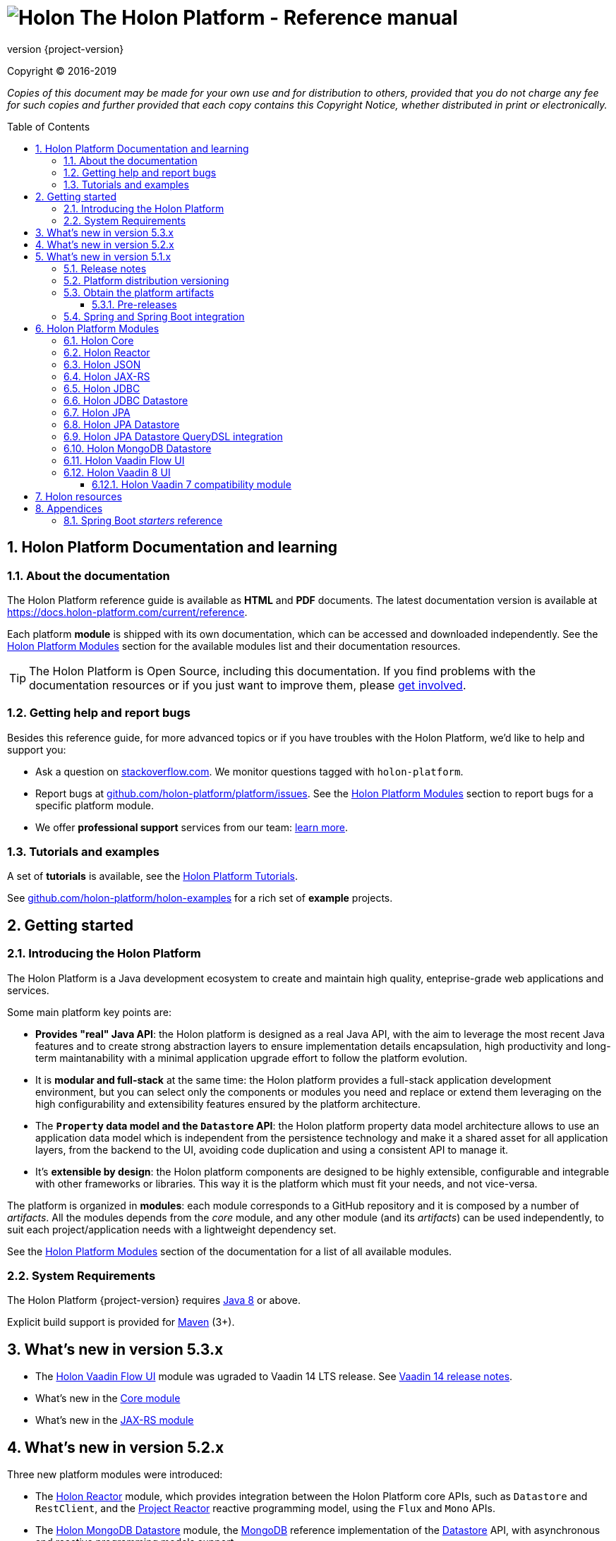 = image:holon-logo.png[Holon] The Holon Platform - Reference manual
:description: Holon platform reference documentation. \
The Holon Platform is a Java development ecosystem to create and maintain high quality, enterprise-grade, web applications and services. The platform is organized in modules:  the documentation of each module is available from this index page.
:revnumber: {project-version}
:linkattrs:
:sectnums:
:nofooter:
:toc: macro
:toclevels: 3
:docsurl: http://holon-platform.com/docs

Copyright © 2016-2019

_Copies of this document may be made for your own use and for distribution to others, provided that you do not charge any fee for such copies and further provided that each copy contains this Copyright Notice, whether distributed in print or electronically._

toc::[]

== Holon Platform Documentation and learning

=== About the documentation

The Holon Platform reference guide is available as **HTML** and  **PDF** documents. The latest documentation version is available at link:https://docs.holon-platform.com/current/reference[https://docs.holon-platform.com/current/reference].

Each platform *module* is shipped with its own documentation, which can be accessed and downloaded independently. See the <<modules>> section for the available modules list and their documentation resources.

TIP: The Holon Platform is Open Source, including this documentation. If you find problems with the documentation resources or if you just want to improve them, please link:https://github.com/holon-platform/platform[get involved^].

=== Getting help and report bugs

Besides this reference guide, for more advanced topics or if you have troubles with the Holon Platform, we'd like to help and support you:

* Ask a question on link:https://stackoverflow.com[stackoverflow.com]. We monitor questions tagged with `holon-platform`.
* Report bugs at link:https://github.com/holon-platform/platform/issues[github.com/holon-platform/platform/issues]. See the <<modules>> section to report bugs for a specific platform module.
* We offer *professional support* services from our team: link:https://holon-platform.com/enterprise-support[learn more].

=== Tutorials and examples

A set of *tutorials* is available, see the link:https://holon-platform.com/tutorials[Holon Platform Tutorials^].

See link:https://github.com/holon-platform/holon-examples[github.com/holon-platform/holon-examples] for a rich set of *example* projects.

== Getting started

=== Introducing the Holon Platform

The Holon Platform is a Java development ecosystem to create and maintain high quality, enteprise-grade web applications and services.

Some main platform key points are:

* *Provides "real" Java API*: the Holon platform is designed as a real Java API, with the aim to leverage the most recent Java features and to create strong abstraction layers to ensure implementation details encapsulation, high productivity and long-term maintanability with a minimal application upgrade effort to follow the platform evolution.

* It is *modular and full-stack* at the same time: the Holon platform provides a full-stack application development environment, but you can select only the components or modules you need and replace or extend them leveraging on the high configurability and extensibility features ensured by the platform architecture.

* The *`Property` data model and the `Datastore` API*: the Holon platform property data model architecture allows to use an application data model which is independent from the persistence technology and make it a shared asset for all application layers, from the backend to the UI, avoiding code duplication and using a consistent API to manage it.

* It's *extensible by design*: the Holon platform components are designed to be highly extensible, configurable and integrable with other frameworks or libraries. This way it is the platform which must fit your needs, and not vice-versa.

The platform is organized in *modules*: each module corresponds to a GitHub repository and it is composed by a number of _artifacts_. All the modules depends from the _core_ module, and any other module (and its _artifacts_) can be used independently, to suit each project/application needs with a lightweight dependency set.

See the <<modules>> section of the documentation for a list of all available modules.

=== System Requirements

The Holon Platform {revnumber} requires https://www.java.com[Java 8] or above. 

Explicit build support is provided for link:https://maven.apache.org[Maven] (3+).

[[WhatsNew53x]]
== What's new in version 5.3.x

* The <<ModuleVaadinFlow>> module was ugraded to Vaadin 14 LTS release. See link:https://vaadin.com/releases/vaadin-14[Vaadin 14 release notes^].

* What's new in the link:holon-core.html#WhatsNew53x[Core module^]
* What's new in the link:holon-jaxrs.html#WhatsNew53x[JAX-RS module^]

[[WhatsNew52x]]
== What's new in version 5.2.x

Three new platform modules were introduced:

* The <<ModuleReactor>> module, which provides integration between the Holon Platform core APIs, such as `Datastore` and `RestClient`, and the link:https://projectreactor.io[Project Reactor^] reactive programming model, using the `Flux` and `Mono` APIs.

* The <<ModuleMongoDBDatastore>> module, the link:https://www.mongodb.com[MongoDB^] reference implementation of the link:holon-core.html#Datastore[Datastore] API, with asynchronous and reactive programming models support.

* The <<ModuleVaadinFlow>> module, which uses the link:https://vaadin.com/flow[Vaadin Flow^] platform to build for web applications *UIs* using _Java_ and provides integration with platform foundation architecture and APIs.

Furthermore, along with all the latest bug fixes, there is also a set of useful features that made it to the *5.2 version*. As usual, for each module the 5.2.x API is fully backward compatible.

The list of the new and noteworthy features is available following the links below, organized by module: 

* What's new in the link:holon-core.html#WhatsNew52x[Core module^]
* What's new in the link:holon-json.html#WhatsNew52x[JSON module^]
* What's new in the link:holon-jaxrs.html#WhatsNew52x[JAX-RS module^]
* What's new in the link:holon-jdbc.html#WhatsNew52x[JDBC module^]
* What's new in the link:holon-datastore-jdbc.html#WhatsNew52x[JDBC Datastore module^]
* What's new in the link:holon-datastore-jpa.html#WhatsNew52x[JPA Datastore module^]
* What's new in the link:holon-vaadin.html#WhatsNew52x[Vaadin module^]

[[WhatsNew51x]]
== What's new in version 5.1.x

Along with all the latest bug fixes, there is also a set of useful features that made it to the *5.1 minor version*. The 5.1.x API is fully compatible with the 5.0.x API. The list of the new and noteworthy features is available following the links below, organized by module: 

* What's new in the link:holon-core.html#WhatsNew51x[Core module^]
* What's new in the link:holon-json.html#WhatsNew51x[JSON module^]
* What's new in the link:holon-jaxrs.html#WhatsNew51x[JAX-RS module^]
* What's new in the link:holon-jdbc.html#WhatsNew51x[JDBC module^]
* The new link:holon-jpa.html[JPA module^] is now available
* What's new in the link:holon-datastore-jdbc.html#WhatsNew51x[JDBC Datastore module^]
* What's new in the link:holon-datastore-jpa.html#WhatsNew51x[JPA Datastore module^]
* What's new in the link:holon-vaadin.html#WhatsNew51x[Vaadin module^]

Each module documentation section, when necessary, provides a list of the _deprecated_ API operations and a migration guide to learn how to replace these operations with the new provided ones.

Besides the new features documentation updates, the Holon Platform reference manual has been *improved and extended* to provide an even more useful and effective documentation, with more code examples and detailed explanations of the Holon Platform APIs.

=== Release notes

The releases of each platform module and of the platform itself are tracked in the GitHub repositories. Each *release tag* provides a link to the list of the closed issues, including bug fixes and enhancements. 

For the platform distribution project, the release informations can be found at link:https://github.com/holon-platform/platform/releases[github.com/holon-platform/platform/releases].

=== Platform distribution versioning

The Holon platform use the link:http://semver.org[Semantic Versioning] system. 

Each platform *module* is versioned following the semantic versioning convention.

The platform distribution artifact, which contains the Maven *BOM (Bill Of Materials)* to provide all the platform modules artifacts (see below), is bound to all the latest modules version at the platform release time. For this reason, the following convention is used for the platform distribution versioning:

* When a new platform *module* version is released, a new platform distribution version is released too, and the platform overall version is incremented according to the *module* version: if it is a _patch version_ release, the platform _patch version_ is incremented; if it is a _minor version_ release, the platform _minor version_ is incremented instead.

* When more than one platform *module* version changes, the most significative version change is taken into account: if the _minor version_ of a module is changed, the platform _minor version_ is incremented; if only the _patch version_ of the modules is changed, the platform _patch version_ is incremented instead.

* The platform _major version_ number is incremented for breaking and not backward-compatible API changes. In this case, all the platform *modules* will be versioned with the new  _major version_ number.

* The platform _patch version_ number can be incremented even if there are not any module version changes, for example to release a documentation or BOM project fix.

=== Obtain the platform artifacts

The Holon Platform uses link:https://maven.apache.org[Maven] to build and distribute the platform artifacts, using the `com.holon-platform` base *group id*.

All the production *releases* (including binaries, sources and javadocs) are hosted in the link:https://mvnrepository.com/repos/central[Maven Central] repository.

The easiest way to obtain the Holon Platform artifacts is by using the platform *BOM (Bill Of Materials)*, which provides a complete set of dependencies of the latest release of each module. The Maven coordinates of the platform *BOM* are:

_Platform BOM Maven coordinates_:
[source, xml, subs="attributes+"]
----
<groupId>com.holon-platform</groupId>
<artifactId>bom</artifactId>
<version>{revnumber}</version>
----

The *BOM* can be imported an used in a Maven project in the following way:

[source, xml, subs="verbatim,quotes,attributes+"]
----
<dependencyManagement>
	<dependencies>
		<dependency>
			<groupId>com.holon-platform</groupId>
			<artifactId>bom</artifactId>
			<version>{revnumber}</version>
			*<type>pom</type>*
			*<scope>import</scope>*
		</dependency>
	</dependencies>
</dependencyManagement>
----

With the platform *BOM* imported in your dependency management section, you can declare and obtain the artifacts you need without specifying the artifact version, which will be the latest version provided by the platform bom. For example:

[source, xml]
----
<dependencies>
	<dependency>
		<groupId>com.holon-platform.core</groupId>
		<artifactId>holon-core</artifactId>
	</dependency>
</dependencies>
----

See the <<modules>> section for detailed informations about each module's artifacts.

==== Pre-releases

The platform *pre-releases* are hosted in the link:https://bintray.com/holon-platform/pre-releases[Holon Platform pre-releases Bintray repository]. 

To obtain a pre-release artifact you need to add the following repository specification either in link:https://maven.apache.org/settings.html#Repositories[settings.xml] or in your link:https://maven.apache.org/guides/mini/guide-multiple-repositories.html[pom.xml]:

[source, xml]
----
<repositories>
    <!-- ... -->
   <repository>
    <id>holon-platform-pre-releases</id>
    <name>Holon Platform pre-releases</name>
    <url>http://dl.bintray.com/holon-platform/pre-releases</url>
    </repository>
</repositories>
----

=== Spring and Spring Boot integration

The Holon Platform provides a wide integration with the link:https://spring.io[Spring Framework] and link:http://projects.spring.io/spring-boot[Spring Boot].

A set of `Enable*` type annotation are available for a quick and simple configuration of the most common and useful _Spring-enabled_ platform components.

Besides, a complete and powerful set of _Spring Boot_ *auto-configuration* classes and *starters* are provided for each platform module.

See each module specific documentation for available Spring and Spring Boot configuration helpers and resources.

[[modules]]
== Holon Platform Modules

NOTE: See the reference manual of each module for the modules changelog. 

[[ModuleCore]]
=== Holon Core

The Holon Platform *Core* module represents the platform foundation, providing the definition of the overall architecture, base structures and APIs.

|===
|Documentation |Sources |Issues

|link:holon-core.html[html] \| link:pdf/holon-core.pdf[pdf]
|link:https://github.com/holon-platform/holon-core[github.com/holon-platform/holon-core]
|link:https://github.com/holon-platform/holon-core/issues[github.com/holon-platform/holon-core/issues]
|===

[[ModuleReactor]]
=== Holon Reactor

The Holon Platform *Reactor* module provides integration between the Holon Platform core APIs, such as `Datastore` and `RestClient`, and the link:https://projectreactor.io[Project Reactor^] reactive programming model, using the `Flux` and `Mono` APIs.

|===
|Documentation |Sources |Issues

|link:holon-reactor.html[html] \| link:pdf/holon-reactor.pdf[pdf]
|link:https://github.com/holon-platform/holon-reactor[github.com/holon-platform/holon-reactor]
|link:https://github.com/holon-platform/holon-reactor/issues[github.com/holon-platform/holon-reactor/issues]
|===

[[ModuleJSON]]
=== Holon JSON

The Holon Platform *JSON* module provides link:http://www.json.org[JSON] support and integration with the platform foundation elements, using common libraries such as link:https://github.com/FasterXML/jackson[Jackson] and link:https://github.com/google/gson[Gson].

|===
|Documentation |Sources |Issues

|link:holon-json.html[html] \| link:pdf/holon-json.pdf[pdf]
|link:https://github.com/holon-platform/holon-json[github.com/holon-platform/holon-json]
|link:https://github.com/holon-platform/holon-json/issues[github.com/holon-platform/holon-json/issues]
|===

[[ModuleJAXRS]]
=== Holon JAX-RS

The Holon Platform *JAX-RS* module provides support, services and configuration helpers to build and consume *RESTful Web Services* using the _Java API for RESTful Web Services (JAX-RS)_ standard. The module ensures the  integration between JAX-RS compliant components with the platform foundation elements and architectural structures (such as Property, PropertyBox and Authentication) and provides support and configuration facilities for popular libraries such as link:https://github.com/jersey/jersey[Jersey], link:http://resteasy.jboss.org[Resteasy] and link:http://swagger.io[Swagger] for API documentation following the *OpenAPI Specification (OAS)*.

|===
|Documentation |Sources |Issues

|link:holon-jaxrs.html[html] \| link:pdf/holon-jaxrs.pdf[pdf]
|link:https://github.com/holon-platform/holon-jaxrs[github.com/holon-platform/holon-jaxrs]
|link:https://github.com/holon-platform/holon-jaxrs/issues[github.com/holon-platform/holon-jaxrs/issues]
|===

[[ModuleJDBC]]
=== Holon JDBC

The Holon Platform *JDBC* module represents the platform support for the _Java DataBase Connectivity_ API, dealing with `DataSource` configuration and _multi-tenancy_ support.

|===
|Documentation |Sources |Issues

|link:holon-jdbc.html[html] \| link:pdf/holon-jdbc.pdf[pdf]
|link:https://github.com/holon-platform/holon-jdbc[github.com/holon-platform/holon-jdbc]
|link:https://github.com/holon-platform/holon-jdbc/issues[github.com/holon-platform/holon-jdbc/issues]
|===

[[ModuleJDBCDatastore]]
=== Holon JDBC Datastore

The Holon *JDBC Datastore* module is the _Java DataBase Connectivity_ reference implementation of the link:holon-core.html#Datastore[Datastore] abstraction.

|===
|Documentation |Sources |Issues

|link:holon-datastore-jdbc.html[html] \| link:pdf/holon-datastore-jdbc.pdf[pdf]
|link:https://github.com/holon-platform/holon-datastore-jdbc[github.com/holon-platform/holon-datastore-jdbc]
|link:https://github.com/holon-platform/holon-datastore-jdbc/issues[github.com/holon-platform/holon-datastore-jdbc/issues]
|===

[[ModuleJPA]]
=== Holon JPA

The Holon Platform *JPA* module contains the base support classes for the _Java Persistence API_. Especially, provides a set of JPA annotations bean post processors to seamlessy use and configure JPA entity beans within the 
Holon Platform `Property` architecture and bean introspection facilities.

|===
|Documentation |Sources |Issues

|link:holon-jpa.html[html] \| link:pdf/holon-jpa.pdf[pdf]
|link:https://github.com/holon-platform/holon-jpa[github.com/holon-platform/holon-jpa]
|link:https://github.com/holon-platform/holon-jpa/issues[github.com/holon-platform/holon-jpa/issues]
|===

[[ModuleJPADatastore]]
=== Holon JPA Datastore

The Holon *JPA Datastore* module is the _Java Persistence API_ reference implementation of the link:holon-core.html#Datastore[Datastore] abstraction.

|===
|Documentation |Sources |Issues

|link:holon-datastore-jpa.html[html] \| link:pdf/holon-datastore-jpa.pdf[pdf]
|link:https://github.com/holon-platform/holon-datastore-jpa[github.com/holon-platform/holon-datastore-jpa]
|link:https://github.com/holon-platform/holon-datastore-jpa/issues[github.com/holon-platform/holon-datastore-jpa/issues]
|===

[[ModuleJDBCDatastoreQueryDSL]]
=== Holon JPA Datastore QueryDSL integration

This module provides a set of link:http://www.querydsl.com[QueryDSL] integration features for the *JPA Datastore* module.

|===
|Documentation |Sources |Issues

|link:holon-datastore-jpa-querydsl.html[html] \| link:pdf/holon-datastore-jpa-querydsl.pdf[pdf]
|link:https://github.com/holon-platform/holon-datastore-jpa-querydsl[github.com/holon-platform/holon-datastore-jpa-querydsl]
|link:https://github.com/holon-platform/holon-datastore-jpa-querydsl/issues[github.com/holon-platform/holon-datastore-jpa-querydsl/issues]
|===

[[ModuleMongoDBDatastore]]
=== Holon MongoDB Datastore

The Holon *MongoDB Datastore* module is the link:https://www.mongodb.com[MongoDB^] reference implementation of the link:holon-core.html#Datastore[Datastore] API, with asynchronous and reactive programming models support.

|===
|Documentation |Sources |Issues

|link:holon-datastore-mongo.html[html] \| link:pdf/holon-datastore-mongo.pdf[pdf]
|link:https://github.com/holon-platform/holon-datastore-mongo[github.com/holon-platform/holon-datastore-mongo]
|link:https://github.com/holon-platform/holon-datastore-mongo/issues[github.com/holon-platform/holon-datastore-mongo/issues]
|===

[[ModuleVaadinFlow]]
=== Holon Vaadin Flow UI

The Holon Platform *Vaadin Flow* module uses the link:https://vaadin.com/flow[Vaadin Flow^] platform to build *User Interfaces* for web applications using _Java_. This module provides integration with platform foundation architecture, a set of components and builders, configuration helpers, a complete link:holon-core.html#Datastore[Datastore] integration with the Vaadin data binding and a `Navigator` API to provide routing management with query parameters support.

The module is aligned to the last available link:https://github.com/vaadin/platform[Vaadin platform] version.

|===
|Documentation |Sources |Issues

|link:holon-vaadin-flow.html[html] \| link:pdf/holon-vaadin-flow.pdf[pdf]
|link:https://github.com/holon-platform/holon-vaadin-flow[github.com/holon-platform/holon-vaadin-flow]
|link:https://github.com/holon-platform/holon-vaadin-flow/issues[github.com/holon-platform/holon-vaadin-flow/issues]
|===

[[ModuleVaadin8]]
=== Holon Vaadin 8 UI

The Holon Platform *Vaadin* module uses link:https://vaadin.com[Vaadin^] version 8+ to build *User Interfaces* for web applications using _Java_. This module provides integration with platform foundation architecture, a set of components and builders, configuration helpers, a complete link:holon-core.html#Datastore[Datastore] integration with Vaadin data binding and a full support for _virtual_ pages and navigation.

This module requires Vaadin version *8.1.x* or higher.

|===
|Documentation |Sources |Issues

|link:holon-vaadin.html[html] \| link:pdf/holon-vaadin.pdf[pdf]
|link:https://github.com/holon-platform/holon-vaadin[github.com/holon-platform/holon-vaadin]
|link:https://github.com/holon-platform/holon-vaadin/issues[github.com/holon-platform/holon-vaadin/issues]
|===

[[ModuleVaadin7]]
==== Holon Vaadin 7 compatibility module

A *Vaadin* UI integration module using the version *7* of the link:https://vaadin.com[Vaadin^] framework is also available, providing an API almost completely compatible with the official Vaadin (version 8) module.

|===
|Documentation |Sources |Issues

|link:holon-vaadin7.html[html] \| link:pdf/holon-vaadin7.pdf[pdf]
|link:https://github.com/holon-platform/holon-vaadin[github.com/holon-platform/holon-vaadin7]
|link:https://github.com/holon-platform/holon-vaadin/issues[github.com/holon-platform/holon-vaadin7/issues]
|===

== Holon resources

See link:https://holonplatform.com[The Holon Platform website] for additional resources, news, events and commercial support.

== Appendices

[[starters]]
=== Spring Boot _starters_ reference

Below a list of the available link:https://docs.spring.io/spring-boot/docs/current/reference/htmlsingle/#using-boot-starter[Spring Boot starters^] in the Holon Platform version {revnumber}, ordered by module:

|===
|Module |Group id |Artifact id |Name |Description |Reference

|link:holon-core.html[Core]
a|`com.holon-platform.core`
a|`holon-starter`
a|*Core starter*
a|Base starter to enable the core auto-configuration features provided by the Holon Platform: Spring *context scope*, Spring *tenant scope* and JWT configuration.
|link:holon-core.html#Starters[Reference]

|link:holon-core.html[Core]
a|`com.holon-platform.core`
a|`holon-starter-test`
a|*Core test starter*
a|Convenience starter to provide a base set of *test dependencies*, including Spring and Spring Boot test dependencies, JUnit and Mockito.
|link:holon-core.html#Starters[Reference]

|link:holon-jaxrs.html[JAX-RS]
a|`com.holon-platform.jaxrs`
a|`holon-starter-jersey-client`
a|*Jersey + Jackson client starter*
a|JAX-RS _client_ starter using *Jersey* as JAX-RS implementation and *Jackson* as JSON provider.
|link:holon-jaxrs.html#JaxrsStarters[Reference]

|link:holon-jaxrs.html[JAX-RS]
a|`com.holon-platform.jaxrs`
a|`holon-starter-jersey-client-gson`
a|*Jersey + Gson client starter*
a|JAX-RS _client_ starter using *Jersey* as JAX-RS implementation and *Gson* as JSON provider.
|link:holon-jaxrs.html#JaxrsStarters[Reference]

|link:holon-jaxrs.html[JAX-RS]
a|`com.holon-platform.jaxrs`
a|`holon-starter-resteasy-client`
a|*Jersey + Jackson client starter*
a|JAX-RS _client_ starter using *Resteasy* as JAX-RS implementation and *Jackson* as JSON provider.
|link:holon-jaxrs.html#JaxrsStarters[Reference]

|link:holon-jaxrs.html[JAX-RS]
a|`com.holon-platform.jaxrs`
a|`holon-starter-resteasy-client-gson`
a|*Jersey + Jackson client starter*
a|JAX-RS _client_ starter using *Resteasy* as JAX-RS implementation and *Gson* as JSON provider.
|link:holon-jaxrs.html#JaxrsStarters[Reference]

|link:holon-jaxrs.html[JAX-RS]
a|`com.holon-platform.jaxrs`
a|`holon-starter-jersey`
a|*Jersey + Tomcat + Jackson server starter*
a|JAX-RS _server_ starter using *Jersey* as JAX-RS implementation, *Tomcat* as embedded servlet container and *Jackson* as JSON provider.
|link:holon-jaxrs.html#JaxrsStarters[Reference]

|link:holon-jaxrs.html[JAX-RS]
a|`com.holon-platform.jaxrs`
a|`holon-starter-jersey-gson`
a|*Jersey + Tomcat + Gson server starter*
a|JAX-RS _server_ starter using *Jersey* as JAX-RS implementation, *Tomcat* as embedded servlet container and *Gson* as JSON provider.
|link:holon-jaxrs.html#JaxrsStarters[Reference]

|link:holon-jaxrs.html[JAX-RS]
a|`com.holon-platform.jaxrs`
a|`holon-starter-jersey-undertow`
a|*Jersey + Undertow + Jackson server starter*
a|JAX-RS _server_ starter using *Jersey* as JAX-RS implementation, *Undertow* as embedded servlet container and *Jackson* as JSON provider.
|link:holon-jaxrs.html#JaxrsStarters[Reference]

|link:holon-jaxrs.html[JAX-RS]
a|`com.holon-platform.jaxrs`
a|`holon-starter-jersey-undertow-gson`
a|*Jersey + Undertow + Gson server starter*
a|JAX-RS _server_ starter using *Jersey* as JAX-RS implementation, *Undertow* as embedded servlet container and *Gson* as JSON provider.
|link:holon-jaxrs.html#JaxrsStarters[Reference]

|link:holon-jaxrs.html[JAX-RS]
a|`com.holon-platform.jaxrs`
a|`holon-starter-resteasy`
a|*Resteasy + Tomcat + Jackson server starter*
a|JAX-RS _server_ starter using *Resteasy* as JAX-RS implementation, *Tomcat* as embedded servlet container and *Jackson* as JSON provider.
|link:holon-jaxrs.html#JaxrsStarters[Reference]

|link:holon-jaxrs.html[JAX-RS]
a|`com.holon-platform.jaxrs`
a|`holon-starter-resteasy-gson`
a|*Resteasy + Tomcat + Gson server starter*
a|JAX-RS _server_ starter using *Resteasy* as JAX-RS implementation, *Tomcat* as embedded servlet container and *Gson* as JSON provider.
|link:holon-jaxrs.html#JaxrsStarters[Reference]

|link:holon-jaxrs.html[JAX-RS]
a|`com.holon-platform.jaxrs`
a|`holon-starter-resteasy-undertow`
a|*Resteasy + Undertow + Jackson server starter*
a|JAX-RS _server_ starter using *Resteasy* as JAX-RS implementation, *Undertow* as embedded servlet container and *Jackson* as JSON provider.
|link:holon-jaxrs.html#JaxrsStarters[Reference]

|link:holon-jaxrs.html[JAX-RS]
a|`com.holon-platform.jaxrs`
a|`holon-starter-resteasy-undertow-gson`
a|*Resteasy + Undertow + Gson server starter*
a|JAX-RS _server_ starter using *Resteasy* as JAX-RS implementation, *Undertow* as embedded servlet container and *Gson* as JSON provider.
|link:holon-jaxrs.html#JaxrsStarters[Reference]

|link:holon-jdbc.html[JDBC]
a|`com.holon-platform.jdbc`
a|`holon-starter-jdbc`
a|*JDBC DataSource starter*
a|Starter to enable the Holon Platform `DataSource` auto-configuration features, as described in the link:holon-jdbc#EnableDataSource[DataSource auto-configuration documentation].
|link:holon-jdbc.html#JDBCSpring[Reference]

|link:holon-jdbc.html[JDBC]
a|`com.holon-platform.jdbc`
a|`holon-starter-jdbc-hikaricp`
a|*JDBC DataSource starter + HikariCP*
a|Starter to enable the Holon Platform `DataSource` auto-configuration features, as described in the link:holon-jdbc#EnableDataSource[DataSource auto-configuration documentation] and additionally providing the https://github.com/brettwooldridge/HikariCP[HikariCP^] pooling DataSource dependency.
|link:holon-jdbc.html#JDBCSpring[Reference]

|link:holon-datastore-jdbc.html[JDBC Datastore]
a|`com.holon-platform.jdbc`
a|`holon-starter-jdbc-datastore`
a|*JDBC Datastore starter*
a|JDBC `Datastore` auto-configuration starter, including the Holon Platform `DataSource` auto-configuration features.
|link:holon-datastore-jdbc.html#JDBCDatastoreSpringBootStarters[Reference]

|link:holon-datastore-jdbc.html[JDBC Datastore]
a|`com.holon-platform.jdbc`
a|`holon-starter-jdbc-datastore-hikaricp`
a|*JDBC Datastore starter + HikariCP*
a|JDBC `Datastore` auto-configuration starter, including the Holon Platform `DataSource` auto-configuration features and additionally providing the https://github.com/brettwooldridge/HikariCP[HikariCP^] pooling DataSource dependency.
|link:holon-datastore-jdbc.html#JDBCDatastoreSpringBootStarters[Reference]

|link:holon-datastore-jpa.html[JPA Datastore]
a|`com.holon-platform.jpa`
a|`holon-starter-jpa-hibernate`
a|*JPA configuration and Datastore starter using Hibernate*
a|Spring JPA stack and JPA `Datastore` auto-configuration starter, using *Hibernate ORM* as persistence provider.
|link:holon-datastore-jpa.html#JPADatastoreSpringBootStarters[Reference]

|link:holon-datastore-jpa.html[JPA Datastore]
a|`com.holon-platform.jpa`
a|`holon-starter-jpa-eclipselink`
a|*JPA configuration and Datastore starter using Eclipselink*
a|Spring JPA stack and JPA `Datastore` auto-configuration starter, using *Eclipselink* as persistence provider.
|link:holon-datastore-jpa.html#JPADatastoreSpringBootStarters[Reference]

|link:holon-datastore-jpa-querydsl.html[QueryDSL JPA]
a|`com.holon-platform.jpa`
a|`holon-starter-jpa-querydsl-hibernate`
a|*JPA configuration and Datastore starter with QueryDSL integration using Hibernate*
a|Spring JPA stack, JPA `Datastore` and *QueryDSL* integration auto-configuration starter, using *Hibernate ORM* as persistence provider.
|link:holon-datastore-jpa-querydsl.html[Reference]

|link:holon-datastore-jpa-querydsl.html[QueryDSL JPA]
a|`com.holon-platform.jpa`
a|`holon-starter-jpa-querydsl-eclipselink`
a|*JPA configuration and Datastore starter with QueryDSL integration using Eclipselink*
a|Spring JPA stack, JPA `Datastore` and *QueryDSL* integration auto-configuration starter, using *Eclipselink* as persistence provider.
|link:holon-datastore-jpa-querydsl.html[Reference]

|link:holon-vaadin-flow.html[Vaadin]
a|`com.holon-platform.vaadin`
a|`holon-starter-vaadin-flow`
a|*Vaadin Flow application starter using Tomcat*
a|link:https://vaadin.com/flow[Vaadin Flow^] application starter with Holon Platform integration auto-configuration, including `Navigator` and `LocalizationContext` auto-configuration, using *Tomcat* as embedded servlet container.  
|link:holon-vaadin-flow.html#VaadinSpringBoot[Reference]

|link:holon-vaadin-flow.html[Vaadin]
a|`com.holon-platform.vaadin`
a|`holon-starter-vaadin-flow-undertow`
a|*Vaadin Flow application starter using Undertow*
a|link:https://vaadin.com/flow[Vaadin Flow^] application starter with Holon Platform integration auto-configuration, including `Navigator` and `LocalizationContext` auto-configuration, using *Undertow* as embedded servlet container.  
|link:holon-vaadin-flow.html#VaadinSpringBoot[Reference]

|link:holon-vaadin.html[Vaadin]
a|`com.holon-platform.vaadin`
a|`holon-starter-vaadin`
a|*Vaadin application starter using Tomcat*
a|link:https://vaadin.com[Vaadin^] application starter with Holon Platform integration auto-configuration, including `ViewNavigator` auto-configuration, using *Tomcat* as embedded servlet container.  
|link:holon-vaadin.html#VaadinSpringBoot[Reference]

|link:holon-vaadin.html[Vaadin]
a|`com.holon-platform.vaadin`
a|`holon-starter-vaadin-undertow`
a|*Vaadin application starter using Undertow*
a|link:https://vaadin.com[Vaadin^] application starter with Holon Platform integration auto-configuration, including `ViewNavigator` auto-configuration, using *Undertow* as embedded servlet container.  
|link:holon-vaadin.html#VaadinSpringBoot[Reference]

|===

